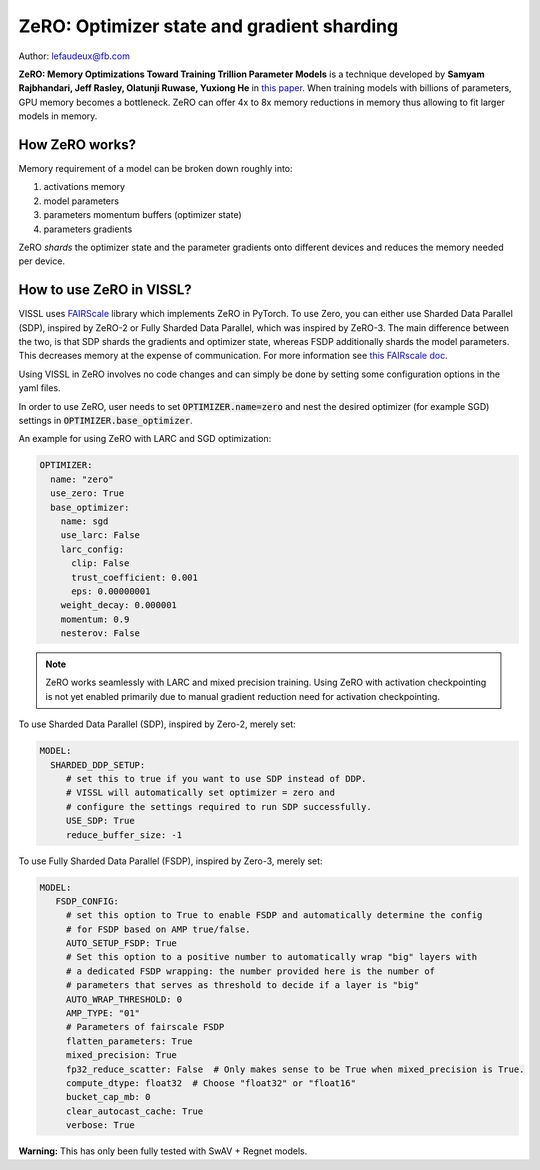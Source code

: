 ZeRO: Optimizer state and gradient sharding
==============================================

Author: lefaudeux@fb.com

**ZeRO: Memory Optimizations Toward Training Trillion Parameter Models** is a technique developed by **Samyam Rajbhandari, Jeff Rasley, Olatunji Ruwase, Yuxiong He** in `this paper <https://arxiv.org/abs/1910.02054>`_.
When training models with billions of parameters, GPU memory becomes a bottleneck. ZeRO can offer 4x to 8x memory reductions in memory thus allowing
to fit larger models in memory.

How ZeRO works?
------------------

Memory requirement of a model can be broken down roughly into:

1. activations memory
2. model parameters
3. parameters momentum buffers (optimizer state)
4. parameters gradients

ZeRO *shards* the optimizer state and the parameter gradients onto different devices and reduces the memory needed per device.

How to use ZeRO in VISSL?
--------------------------

VISSL uses `FAIRScale <https://github.com/facebookresearch/fairscale>`_ library which implements ZeRO in PyTorch. To use Zero, you can either use Sharded Data Parallel (SDP), inspired by ZeRO-2 or Fully Sharded Data Parallel, which was inspired by ZeRO-3. The main difference between the two, is that SDP shards the gradients and optimizer state, whereas FSDP additionally shards the model parameters. This decreases memory at the expense of communication. For more information see `this FAIRscale doc <https://fairscale.readthedocs.io/en/latest/deep_dive/oss_sdp_fsdp.html>`_.

Using VISSL in ZeRO involves no code changes and can simply be done by setting some configuration options in the yaml files.

In order to use ZeRO, user needs to set :code:`OPTIMIZER.name=zero` and nest the desired optimizer (for example SGD) settings in :code:`OPTIMIZER.base_optimizer`.

An example for using ZeRO with LARC and SGD optimization:

.. code-block:: yaml

    OPTIMIZER:
      name: "zero"
      use_zero: True
      base_optimizer:
        name: sgd
        use_larc: False
        larc_config:
          clip: False
          trust_coefficient: 0.001
          eps: 0.00000001
        weight_decay: 0.000001
        momentum: 0.9
        nesterov: False
.. note::

    ZeRO works seamlessly with LARC and mixed precision training. Using ZeRO with activation checkpointing is not yet enabled primarily due to manual gradient reduction need for activation checkpointing.

To use Sharded Data Parallel (SDP), inspired by Zero-2, merely set:

.. code-block:: yaml

    MODEL:
      SHARDED_DDP_SETUP:
         # set this to true if you want to use SDP instead of DDP.
         # VISSL will automatically set optimizer = zero and
         # configure the settings required to run SDP successfully.
         USE_SDP: True
         reduce_buffer_size: -1

To use Fully Sharded Data Parallel (FSDP), inspired by Zero-3, merely set:

.. code-block:: yaml

    MODEL:
       FSDP_CONFIG:
         # set this option to True to enable FSDP and automatically determine the config
         # for FSDP based on AMP true/false.
         AUTO_SETUP_FSDP: True
         # Set this option to a positive number to automatically wrap "big" layers with
         # a dedicated FSDP wrapping: the number provided here is the number of
         # parameters that serves as threshold to decide if a layer is "big"
         AUTO_WRAP_THRESHOLD: 0
         AMP_TYPE: "01"
         # Parameters of fairscale FSDP
         flatten_parameters: True
         mixed_precision: True
         fp32_reduce_scatter: False  # Only makes sense to be True when mixed_precision is True.
         compute_dtype: float32  # Choose "float32" or "float16"
         bucket_cap_mb: 0
         clear_autocast_cache: True
         verbose: True

**Warning:** This has only been fully tested with SwAV + Regnet models.
